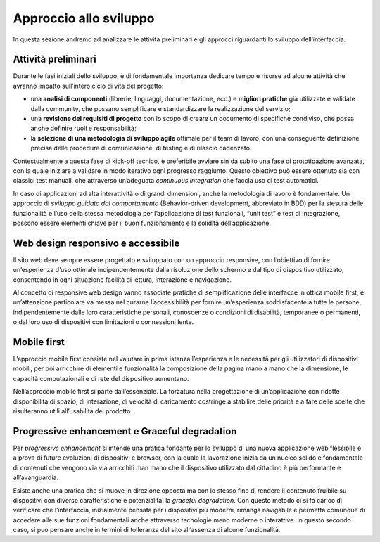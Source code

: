 Approccio allo sviluppo
===========================

In questa sezione andremo ad analizzare le attività preliminari e gli approcci riguardanti lo sviluppo dell’interfaccia. 

Attività preliminari
-----------------------------

Durante le fasi iniziali dello sviluppo, è di fondamentale importanza dedicare tempo e risorse ad alcune attività che avranno impatto sull’intero ciclo di vita del progetto: 

- una **analisi di componenti** (librerie, linguaggi, documentazione, ecc.) e **migliori pratiche** già utilizzate e validate dalla community, che possano semplificare e standardizzare la realizzazione del servizio;
- una **revisione dei requisiti di progetto** con lo scopo di creare un documento di specifiche condiviso, che possa anche definire ruoli e responsabilità;
- la **selezione di una metodologia di sviluppo agile** ottimale per il team di lavoro, con una conseguente definizione precisa delle procedure di comunicazione, di testing e di rilascio cadenzato. 

Contestualmente a questa fase di kick-off tecnico, è preferibile avviare sin da subito una fase di prototipazione avanzata, con la quale iniziare a validare in modo iterativo ogni progresso raggiunto. Questo obiettivo può essere ottenuto sia con classici test manuali, che attraverso un’adeguata *continuous integration* che faccia uso di test automatici.

In caso di applicazioni ad alta interattività o di grandi dimensioni, anche la metodologia di lavoro è fondamentale. Un approccio di *sviluppo guidato dal comportamento* (Behavior-driven development, abbreviato in BDD) per la stesura delle funzionalità e l’uso della stessa metodologia per l’applicazione di test funzionali, “unit test” e test di integrazione, possono essere elementi chiave per il buon funzionamento e la solidità dell’applicazione. 

Web design responsivo e accessibile
------------------------------------------

Il sito web deve sempre essere progettato e sviluppato con un approccio responsive, con l’obiettivo di fornire un’esperienza d’uso ottimale indipendentemente dalla risoluzione dello schermo e dal tipo di dispositivo utilizzato, consentendo in ogni situazione facilità di lettura, interazione e navigazione. 

Al concetto di responsive web design vanno associate pratiche di semplificazione delle interfacce in ottica mobile first, e un’attenzione particolare va messa nel curarne l’accessibilità per fornire un’esperienza soddisfacente a tutte le persone, indipendentemente dalle loro caratteristiche personali, conoscenze o condizioni di disabilità, temporanee o permanenti, o dal loro uso di dispositivi con limitazioni o connessioni lente.

Mobile first
--------------------
L’approccio mobile first consiste nel valutare in prima istanza l’esperienza e le necessità per gli utilizzatori di dispositivi mobili, per poi arricchire di elementi e funzionalità la composizione della pagina mano a mano che la dimensione, le capacità computazionali e di rete del dispositivo aumentano. 

Nell’approccio mobile first si parte dall’essenziale. La forzatura nella progettazione di un’applicazione con ridotte disponibilità di spazio, di interazione, di velocità di caricamento costringe a stabilire delle priorità e a fare delle scelte che risulteranno utili all’usabilità del prodotto.

Progressive enhancement e Graceful degradation 
-----------------------------------------------------
Per *progressive enhancement* si intende una pratica fondante per lo sviluppo di una nuova applicazione web flessibile e a prova di future evoluzioni di dispositivi e browser, con la quale la lavorazione inizia da un nucleo solido e fondamentale di contenuti che vengono via via arricchiti man mano che il dispositivo utilizzato dal cittadino è più performante e all’avanguardia. 

Esiste anche una pratica che si muove in direzione opposta ma con lo stesso fine di rendere il contenuto fruibile su dispositivi con diverse caratteristiche e potenzialità: la *graceful degradation*. Con questo metodo ci si fa carico di verificare che l’interfaccia, inizialmente pensata per i dispositivi più moderni, rimanga navigabile e permetta comunque di accedere alle sue funzioni fondamentali anche attraverso tecnologie meno moderne o interattive. In questo secondo caso, si può pensare anche in termini di tolleranza del sito all’assenza di alcune funzionalità. 
